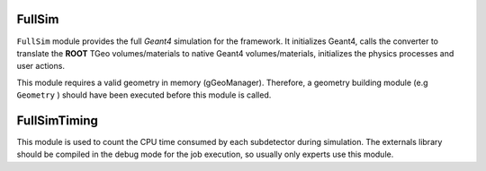 FullSim
========

``FullSim`` module provides the full *Geant4* simulation for the framework.
It initializes Geant4, calls the converter to translate the **ROOT** TGeo
volumes/materials to native Geant4 volumes/materials, initializes the
physics processes and user actions.

This module requires a valid geometry in memory (gGeoManager). Therefore,
a geometry building module (e.g ``Geometry`` ) should have been executed before this module is called.

.. b2-modules::
   :modules: FullSim

FullSimTiming
==============

This module is used to count the CPU time consumed by each subdetector during simulation. The externals library should be compiled in the debug mode for the job execution, so usually only experts use this module.

.. b2-modules::
      :modules: FullSimTiming
